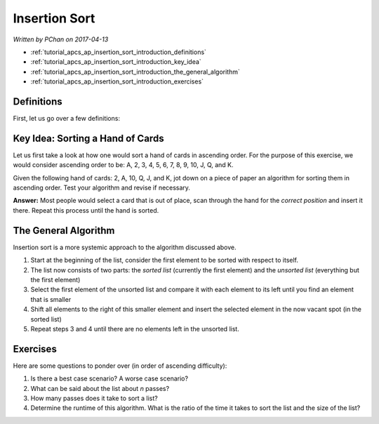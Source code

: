 Insertion Sort
==============

*Written by PChan on 2017-04-13*

* :ref:`tutorial_apcs_ap_insertion_sort_introduction_definitions`
* :ref:`tutorial_apcs_ap_insertion_sort_introduction_key_idea`
* :ref:`tutorial_apcs_ap_insertion_sort_introduction_the_general_algorithm`
* :ref:`tutorial_apcs_ap_insertion_sort_introduction_exercises`

.. _tutorial_apcs_ap_insertion_sort_introduction_definitions:

Definitions
-----------
First, let us go over a few definitions:

.. glossary::

   Correct Position
      Position in a list where an element may be placed such that it is sorted relative to the other
      elements of the list.

   Sorted List
      A list is considered sorted if its element are ordered in a particular manner.  Unless specified
      otherwise, we would assume it is ordered in ascending order.

   Unsorted List
      A list is considered unsorted if its element are placed in no particular order.

.. _tutorial_apcs_ap_insertion_sort_introduction_key_idea:

Key Idea: Sorting a Hand of Cards
---------------------------------
Let us first take a look at how one would sort a hand of cards in ascending order.  For the purpose of
this exercise, we would consider ascending order to be: A, 2, 3, 4, 5, 6, 7, 8, 9, 10, J, Q, and K.

Given the following hand of cards: 2, A, 10, Q, J, and K, jot down on a piece of paper an algorithm for
sorting them in ascending order.  Test your algorithm and revise if necessary.

**Answer:** Most people would select a card that is out of place, scan through the hand for the *correct
position* and insert it there.  Repeat this process until the hand is sorted.

.. _tutorial_apcs_ap_insertion_sort_introduction_the_general_algorithm:

The General Algorithm
---------------------
Insertion sort is a more systemic approach to the algorithm discussed above.

1. Start at the beginning of the list, consider the first element to be sorted with respect to itself.
2. The list now consists of two parts: the *sorted list* (currently the first element) and the *unsorted
   list* (everything but the first element)
3. Select the first element of the unsorted list and compare it with each element to its left until you
   find an element that is smaller
4. Shift all elements to the right of this smaller element and insert the selected element in the now
   vacant spot (in the sorted list)
5. Repeat steps 3 and 4 until there are no elements left in the unsorted list.

.. image:: ../../images/apcs/ap/insertion-sort.gif
   :align: center
   :width: 300

.. _tutorial_apcs_ap_insertion_sort_introduction_exercises:

Exercises
---------
Here are some questions to ponder over (in order of ascending difficulty):

1. Is there a best case scenario?  A worse case scenario?
2. What can be said about the list about *n* passes?
3. How many passes does it take to sort a list?
4. Determine the runtime of this algorithm.  What is the ratio of the time it takes to sort the list and
   the size of the list?
   
